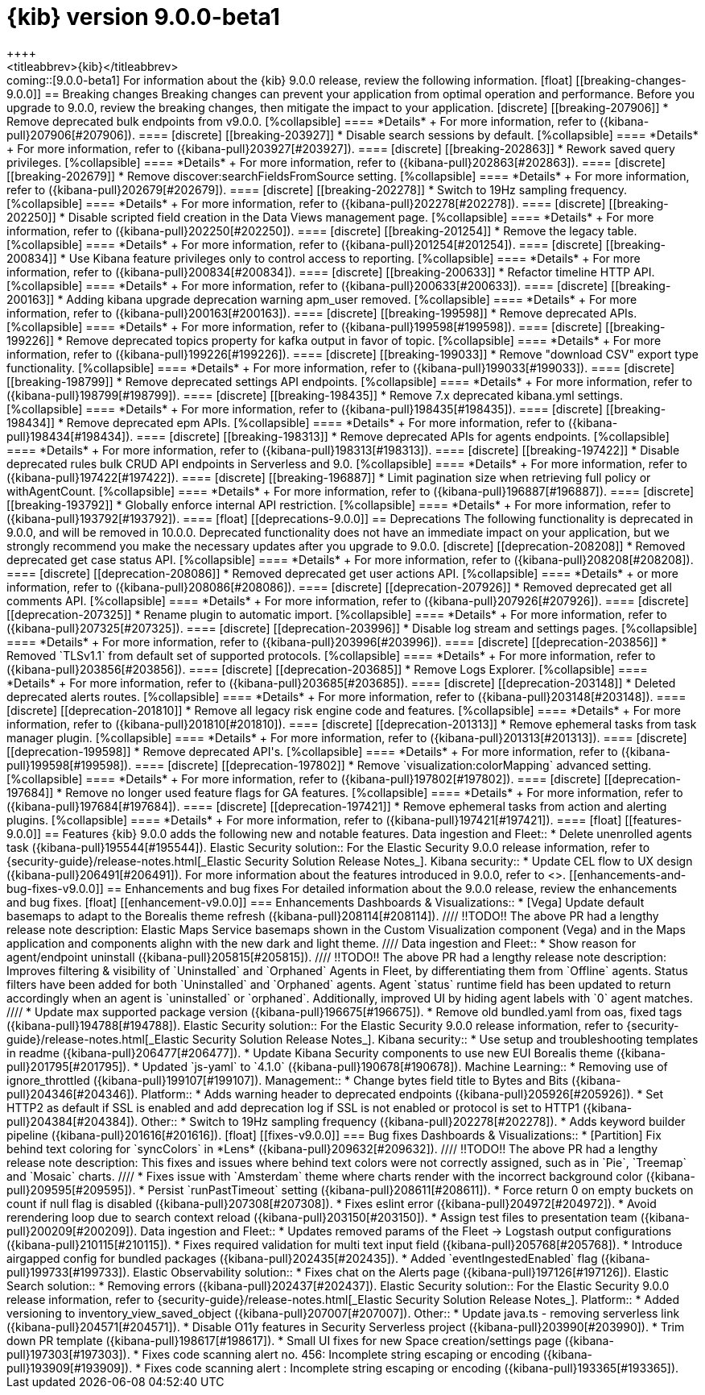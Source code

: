 [[release-notes-kibana-9.0.0-beta1]]
= {kib} version 9.0.0-beta1
++++
<titleabbrev>{kib}</titleabbrev>
++++

coming::[9.0.0-beta1]

For information about the {kib} 9.0.0 release, review the following information.

[float]
[[breaking-changes-9.0.0]]
== Breaking changes

Breaking changes can prevent your application from optimal operation and performance.
Before you upgrade to 9.0.0, review the breaking changes, then mitigate the impact to your application.

[discrete]
[[breaking-207906]]
* Remove deprecated bulk endpoints from v9.0.0.
[%collapsible]
====
*Details* +
For more information, refer to ({kibana-pull}207906[#207906]).
====
      
[discrete]
[[breaking-203927]]
* Disable search sessions by default.
[%collapsible]
====
*Details* +
For more information, refer to ({kibana-pull}203927[#203927]).
====
      
[discrete]
[[breaking-202863]]
* Rework saved query privileges.
[%collapsible]
====
*Details* +
For more information, refer to ({kibana-pull}202863[#202863]).
====
      
[discrete]
[[breaking-202679]]
* Remove discover:searchFieldsFromSource setting.
[%collapsible]
====
*Details* +
For more information, refer to ({kibana-pull}202679[#202679]).
====
      
[discrete]
[[breaking-202278]]
* Switch to 19Hz sampling frequency.
[%collapsible]
====
*Details* +
For more information, refer to ({kibana-pull}202278[#202278]).
====
      
[discrete]
[[breaking-202250]]
* Disable scripted field creation in the Data Views management page.
[%collapsible]
====
*Details* +
For more information, refer to ({kibana-pull}202250[#202250]).
====
      
[discrete]
[[breaking-201254]]
* Remove the legacy table.
[%collapsible]
====
*Details* +
For more information, refer to ({kibana-pull}201254[#201254]).
====
      
[discrete]
[[breaking-200834]]
* Use Kibana feature privileges only to control access to reporting.
[%collapsible]
====
*Details* +
For more information, refer to ({kibana-pull}200834[#200834]).
====
      
[discrete]
[[breaking-200633]]
* Refactor timeline HTTP API.
[%collapsible]
====
*Details* +
For more information, refer to ({kibana-pull}200633[#200633]).
====
      
[discrete]
[[breaking-200163]]
* Adding kibana upgrade deprecation warning apm_user removed.
[%collapsible]
====
*Details* +
For more information, refer to ({kibana-pull}200163[#200163]).
====
      
[discrete]
[[breaking-199598]]
* Remove deprecated APIs.
[%collapsible]
====
*Details* +
For more information, refer to ({kibana-pull}199598[#199598]).
====
      
[discrete]
[[breaking-199226]]
* Remove deprecated topics property for kafka output in favor of topic.
[%collapsible]
====
*Details* +
For more information, refer to ({kibana-pull}199226[#199226]).
====
      
[discrete]
[[breaking-199033]]
* Remove "download CSV" export type functionality.
[%collapsible]
====
*Details* +
For more information, refer to ({kibana-pull}199033[#199033]).
====
      
[discrete]
[[breaking-198799]]
* Remove deprecated settings API endpoints.
[%collapsible]
====
*Details* +
For more information, refer to ({kibana-pull}198799[#198799]).
====
      
[discrete]
[[breaking-198435]]
* Remove 7.x deprecated kibana.yml settings.
[%collapsible]
====
*Details* +
For more information, refer to ({kibana-pull}198435[#198435]).
====
      
[discrete]
[[breaking-198434]]
* Remove deprecated epm APIs.
[%collapsible]
====
*Details* +
For more information, refer to ({kibana-pull}198434[#198434]).
====
      
[discrete]
[[breaking-198313]]
* Remove deprecated APIs for agents endpoints.
[%collapsible]
====
*Details* +
For more information, refer to ({kibana-pull}198313[#198313]).
====
      
[discrete]
[[breaking-197422]]
* Disable deprecated rules bulk CRUD API endpoints in Serverless and 9.0.
[%collapsible]
====
*Details* +
For more information, refer to ({kibana-pull}197422[#197422]).
====
      
[discrete]
[[breaking-196887]]
* Limit pagination size when retrieving full policy or withAgentCount.
[%collapsible]
====
*Details* +
For more information, refer to ({kibana-pull}196887[#196887]).
====
      
[discrete]
[[breaking-193792]]
* Globally enforce internal API restriction.
[%collapsible]
====
*Details* +
For more information, refer to ({kibana-pull}193792[#193792]).
====
      
[float]
[[deprecations-9.0.0]]
== Deprecations

The following functionality is deprecated in 9.0.0, and will be removed in 10.0.0.
Deprecated functionality does not have an immediate impact on your application, but we strongly recommend
you make the necessary updates after you upgrade to 9.0.0.

[discrete]
[[deprecation-208208]]
* Removed deprecated get case status API.
[%collapsible]
====
*Details* +
For more information, refer to ({kibana-pull}208208[#208208]).
====
      
[discrete]
[[deprecation-208086]]
* Removed deprecated get user actions API.
[%collapsible]
====
*Details* +
or more information, refer to ({kibana-pull}208086[#208086]).
====
      
[discrete]
[[deprecation-207926]]
* Removed deprecated get all comments API.
[%collapsible]
====
*Details* +
For more information, refer to ({kibana-pull}207926[#207926]).
====
      
[discrete]
[[deprecation-207325]]
* Rename plugin to automatic import.
[%collapsible]
====
*Details* +
For more information, refer to ({kibana-pull}207325[#207325]).
====
      
[discrete]
[[deprecation-203996]]
* Disable log stream and settings pages.
[%collapsible]
====
*Details* +
For more information, refer to ({kibana-pull}203996[#203996]).
====
      
[discrete]
[[deprecation-203856]]
* Removed `TLSv1.1` from default set of supported protocols.
[%collapsible]
====
*Details* +
For more information, refer to ({kibana-pull}203856[#203856]).
====
      
[discrete]
[[deprecation-203685]]
* Remove Logs Explorer.
[%collapsible]
====
*Details* +
For more information, refer to ({kibana-pull}203685[#203685]).
====
      
[discrete]
[[deprecation-203148]]
* Deleted deprecated alerts routes.
[%collapsible]
====
*Details* +
For more information, refer to ({kibana-pull}203148[#203148]).
====
      
[discrete]
[[deprecation-201810]]
* Remove all legacy risk engine code and features.
[%collapsible]
====
*Details* +
For more information, refer to ({kibana-pull}201810[#201810]).
====
      
[discrete]
[[deprecation-201313]]
* Remove ephemeral tasks from task manager plugin.
[%collapsible]
====
*Details* +
For more information, refer to ({kibana-pull}201313[#201313]).
====
      
[discrete]
[[deprecation-199598]]
* Remove deprecated API's.
[%collapsible]
====
*Details* +
For more information, refer to ({kibana-pull}199598[#199598]).
====
      
[discrete]
[[deprecation-197802]]
* Remove `visualization:colorMapping` advanced setting.
[%collapsible]
====
*Details* +
For more information, refer to ({kibana-pull}197802[#197802]).
====
      
[discrete]
[[deprecation-197684]]
* Remove no longer used feature flags for GA features.
[%collapsible]
====
*Details* +
For more information, refer to ({kibana-pull}197684[#197684]).
====
      
[discrete]
[[deprecation-197421]]
* Remove ephemeral tasks from action and alerting plugins.
[%collapsible]
====
*Details* +
For more information, refer to ({kibana-pull}197421[#197421]).
====
      
[float]
[[features-9.0.0]]
== Features
{kib} 9.0.0 adds the following new and notable features.

Data ingestion and Fleet::
* Delete unenrolled agents task ({kibana-pull}195544[#195544]).
Elastic Security solution::
For the Elastic Security 9.0.0 release information, refer to {security-guide}/release-notes.html[_Elastic Security Solution Release Notes_].
Kibana security::
* Update CEL flow to UX design ({kibana-pull}206491[#206491]).

For more information about the features introduced in 9.0.0, refer to <<whats-new,What's new in 9.0>>.

[[enhancements-and-bug-fixes-v9.0.0]]
== Enhancements and bug fixes

For detailed information about the 9.0.0 release, review the enhancements and bug fixes.    

[float]
[[enhancement-v9.0.0]]
=== Enhancements
Dashboards & Visualizations::
* [Vega] Update default basemaps to adapt to the Borealis theme refresh ({kibana-pull}208114[#208114]).
////
!!TODO!! The above PR had a lengthy release note description:
Elastic Maps Service basemaps shown in the Custom Visualization component (Vega) and in the Maps application and components alighn with the new dark and light theme.
////
Data ingestion and Fleet::
* Show reason for agent/endpoint uninstall ({kibana-pull}205815[#205815]).
////
!!TODO!! The above PR had a lengthy release note description:
Improves filtering & visibility of `Uninstalled` and `Orphaned` Agents in Fleet, by differentiating them from `Offline` agents. Status filters have been added for both `Uninstalled` and `Orphaned` agents. Agent `status` runtime field has been updated to return accordingly when an agent is `uninstalled` or `orphaned`. Additionally, improved UI by hiding agent labels with `0` agent matches.
////
* Update max supported package version ({kibana-pull}196675[#196675]).
* Remove old bundled.yaml from oas, fixed tags ({kibana-pull}194788[#194788]).
Elastic Security solution::
For the Elastic Security 9.0.0 release information, refer to {security-guide}/release-notes.html[_Elastic Security Solution Release Notes_].
Kibana security::
* Use setup and troubleshooting templates in readme ({kibana-pull}206477[#206477]).
* Update Kibana Security components to use new EUI Borealis theme ({kibana-pull}201795[#201795]).
* Updated `js-yaml` to `4.1.0` ({kibana-pull}190678[#190678]).
Machine Learning::
* Removing use of ignore_throttled ({kibana-pull}199107[#199107]).
Management::
* Change bytes field title to Bytes and Bits ({kibana-pull}204346[#204346]).
Platform::
* Adds warning header to deprecated endpoints ({kibana-pull}205926[#205926]).
* Set HTTP2 as default if SSL is enabled and add deprecation log if SSL is not enabled or protocol is set to HTTP1 ({kibana-pull}204384[#204384]).
Other::
* Switch to 19Hz sampling frequency ({kibana-pull}202278[#202278]).
* Adds keyword builder pipeline ({kibana-pull}201616[#201616]).

[float]
[[fixes-v9.0.0]]
=== Bug fixes
Dashboards & Visualizations::
* [Partition] Fix behind text coloring for `syncColors` in *Lens* ({kibana-pull}209632[#209632]).
////
!!TODO!! The above PR had a lengthy release note description:
This fixes and issues where behind text colors were not correctly assigned, such as in `Pie`, `Treemap` and `Mosaic` charts.
////
* Fixes issue with `Amsterdam` theme where charts render with the incorrect background color ({kibana-pull}209595[#209595]).
* Persist `runPastTimeout` setting ({kibana-pull}208611[#208611]).
* Force return 0 on empty buckets on count if null flag is disabled ({kibana-pull}207308[#207308]).
* Fixes eslint error ({kibana-pull}204972[#204972]).
* Avoid rerendering loop due to search context reload ({kibana-pull}203150[#203150]).
* Assign test files to presentation team ({kibana-pull}200209[#200209]).
Data ingestion and Fleet::
* Updates removed params of the Fleet -> Logstash output configurations ({kibana-pull}210115[#210115]).
* Fixes required validation for multi text input field ({kibana-pull}205768[#205768]).
* Introduce airgapped config for bundled packages ({kibana-pull}202435[#202435]).
* Added `eventIngestedEnabled` flag ({kibana-pull}199733[#199733]).
Elastic Observability solution::
* Fixes chat on the Alerts page ({kibana-pull}197126[#197126]).
Elastic Search solution::
* Removing errors ({kibana-pull}202437[#202437]).
Elastic Security solution::
For the Elastic Security 9.0.0 release information, refer to {security-guide}/release-notes.html[_Elastic Security Solution Release Notes_].
Platform::
* Added versioning to inventory_view_saved_object ({kibana-pull}207007[#207007]).
Other::
* Update java.ts - removing serverless link ({kibana-pull}204571[#204571]).
* Disable O11y features in Security Serverless project ({kibana-pull}203990[#203990]).
* Trim down PR template ({kibana-pull}198617[#198617]).
* Small UI fixes for new Space creation/settings page ({kibana-pull}197303[#197303]).
* Fixes code scanning alert no. 456: Incomplete string escaping or encoding ({kibana-pull}193909[#193909]).
* Fixes code scanning alert : Incomplete string escaping or encoding ({kibana-pull}193365[#193365]).